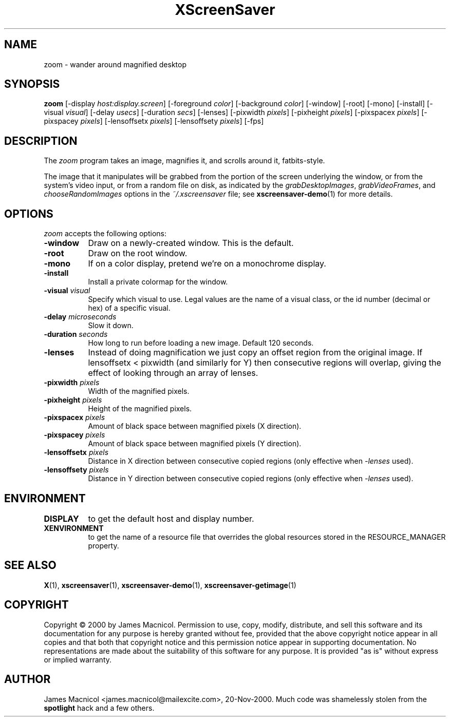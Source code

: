 .TH XScreenSaver 1 "20-Nov-2000" "X Version 11"
.SH NAME
zoom - wander around magnified desktop
.SH SYNOPSIS
.B zoom
[\-display \fIhost:display.screen\fP] [\-foreground \fIcolor\fP]
[\-background \fIcolor\fP] [\-window] [\-root] [\-mono] [\-install]
[\-visual \fIvisual\fP]
[\-delay \fIusecs\fP]
[\-duration \fIsecs\fP]
[\-lenses]
[\-pixwidth \fIpixels\fP] [\-pixheight \fIpixels\fP]
[\-pixspacex \fIpixels\fP] [\-pixspacey \fIpixels\fP]
[\-lensoffsetx \fIpixels\fP] [\-lensoffsety \fIpixels\fP]
[\-fps]
.SH DESCRIPTION
The \fIzoom\fP program takes an image, magnifies it, and scrolls around
it, fatbits-style.

The image that it manipulates will be grabbed from the portion of
the screen underlying the window, or from the system's video input,
or from a random file on disk, as indicated by
the \fIgrabDesktopImages\fP, \fIgrabVideoFrames\fP,
and \fIchooseRandomImages\fP options in the \fI~/.xscreensaver\fP
file; see
.BR xscreensaver-demo (1)
for more details.
.SH OPTIONS
.I zoom
accepts the following options:
.TP 8
.B \-window
Draw on a newly-created window.  This is the default.
.TP 8
.B \-root
Draw on the root window.
.TP 8
.B \-mono 
If on a color display, pretend we're on a monochrome display.
.TP 8
.B \-install
Install a private colormap for the window.
.TP 8
.B \-visual \fIvisual\fP
Specify which visual to use.  Legal values are the name of a visual class,
or the id number (decimal or hex) of a specific visual.
.TP 8
.B \-delay \fImicroseconds\fP
Slow it down.
.TP 8
.B \-duration \fIseconds\fP
How long to run before loading a new image.  Default 120 seconds.
.TP 8
.B \-lenses
Instead of doing magnification we just copy an offset region from the original
image.  If lensoffsetx < pixwidth (and similarly for Y) then consecutive
regions will overlap, giving the effect of looking through an array of
lenses.
.TP 8
.B \-pixwidth \fIpixels\fP
Width of the magnified pixels.
.TP 8
.B \-pixheight \fIpixels\fP
Height of the magnified pixels.
.TP 8
.B \-pixspacex \fIpixels\fP
Amount of black space between magnified pixels (X direction).
.TP 8
.B \-pixspacey \fIpixels\fP
Amount of black space between magnified pixels (Y direction).
.TP 8
.B \-lensoffsetx \fIpixels\fP
Distance in X direction between consecutive copied regions (only effective
when 
.I -lenses
used).
.TP 8
.B \-lensoffsety \fIpixels\fP
Distance in Y direction between consecutive copied regions (only effective
when 
.I -lenses
used).
.TP 8
.SH ENVIRONMENT
.PP
.TP 8
.B DISPLAY
to get the default host and display number.
.TP 8
.B XENVIRONMENT
to get the name of a resource file that overrides the global resources
stored in the RESOURCE_MANAGER property.
.SH SEE ALSO
.BR X (1),
.BR xscreensaver (1),
.BR xscreensaver\-demo (1),
.BR xscreensaver\-getimage (1)
.SH COPYRIGHT
Copyright \(co 2000 by James Macnicol.  Permission to use, copy, modify, 
distribute, and sell this software and its documentation for any purpose is 
hereby granted without fee, provided that the above copyright notice appear 
in all copies and that both that copyright notice and this permission notice
appear in supporting documentation.  No representations are made about the 
suitability of this software for any purpose.  It is provided "as is" without
express or implied warranty.
.SH AUTHOR
James Macnicol <james.macnicol@mailexcite.com>, 20-Nov-2000.  Much code was
shamelessly stolen from the 
.B spotlight 
hack and a few others.

